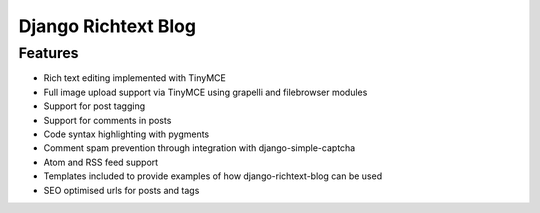 ====================
Django Richtext Blog
====================

Features
========

* Rich text editing implemented with TinyMCE
* Full image upload support via TinyMCE using grapelli and filebrowser modules
* Support for post tagging
* Support for comments in posts
* Code syntax highlighting with pygments
* Comment spam prevention through integration with django-simple-captcha
* Atom and RSS feed support
* Templates included to provide examples of how django-richtext-blog can be
  used
* SEO optimised urls for posts and tags
